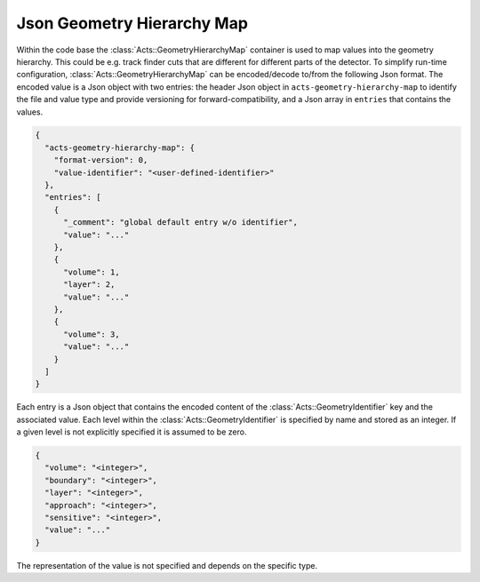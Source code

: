 Json Geometry Hierarchy Map
===========================

Within the code base the :class:`Acts::GeometryHierarchyMap` container is used
to map values into the geometry hierarchy. This could be e.g. track finder cuts
that are different for different parts of the detector. To simplify run-time
configuration, :class:`Acts::GeometryHierarchyMap` can be encoded/decode to/from
the following Json format. The encoded value is a Json object with two entries:
the header Json object in ``acts-geometry-hierarchy-map`` to identify the file
and value type and provide versioning for forward-compatibility, and a Json
array in ``entries`` that contains the values.

.. code-block:: json

   {
     "acts-geometry-hierarchy-map": {
       "format-version": 0,
       "value-identifier": "<user-defined-identifier>"
     },
     "entries": [
       {
         "_comment": "global default entry w/o identifier",
         "value": "..."
       },
       {
         "volume": 1,
         "layer": 2,
         "value": "..."
       },
       {
         "volume": 3,
         "value": "..."
       }
     ]
   }

Each entry is a Json object that contains the encoded content of the
:class:`Acts::GeometryIdentifier` key and the associated value. Each level
within the :class:`Acts::GeometryIdentifier` is specified by name and stored as
an integer. If a given level is not explicitly specified it is assumed to be
zero.

.. code-block:: json

   {
     "volume": "<integer>",
     "boundary": "<integer>",
     "layer": "<integer>",
     "approach": "<integer>",
     "sensitive": "<integer>",
     "value": "..."
   }

The representation of the value is not specified and depends on the specific
type.
